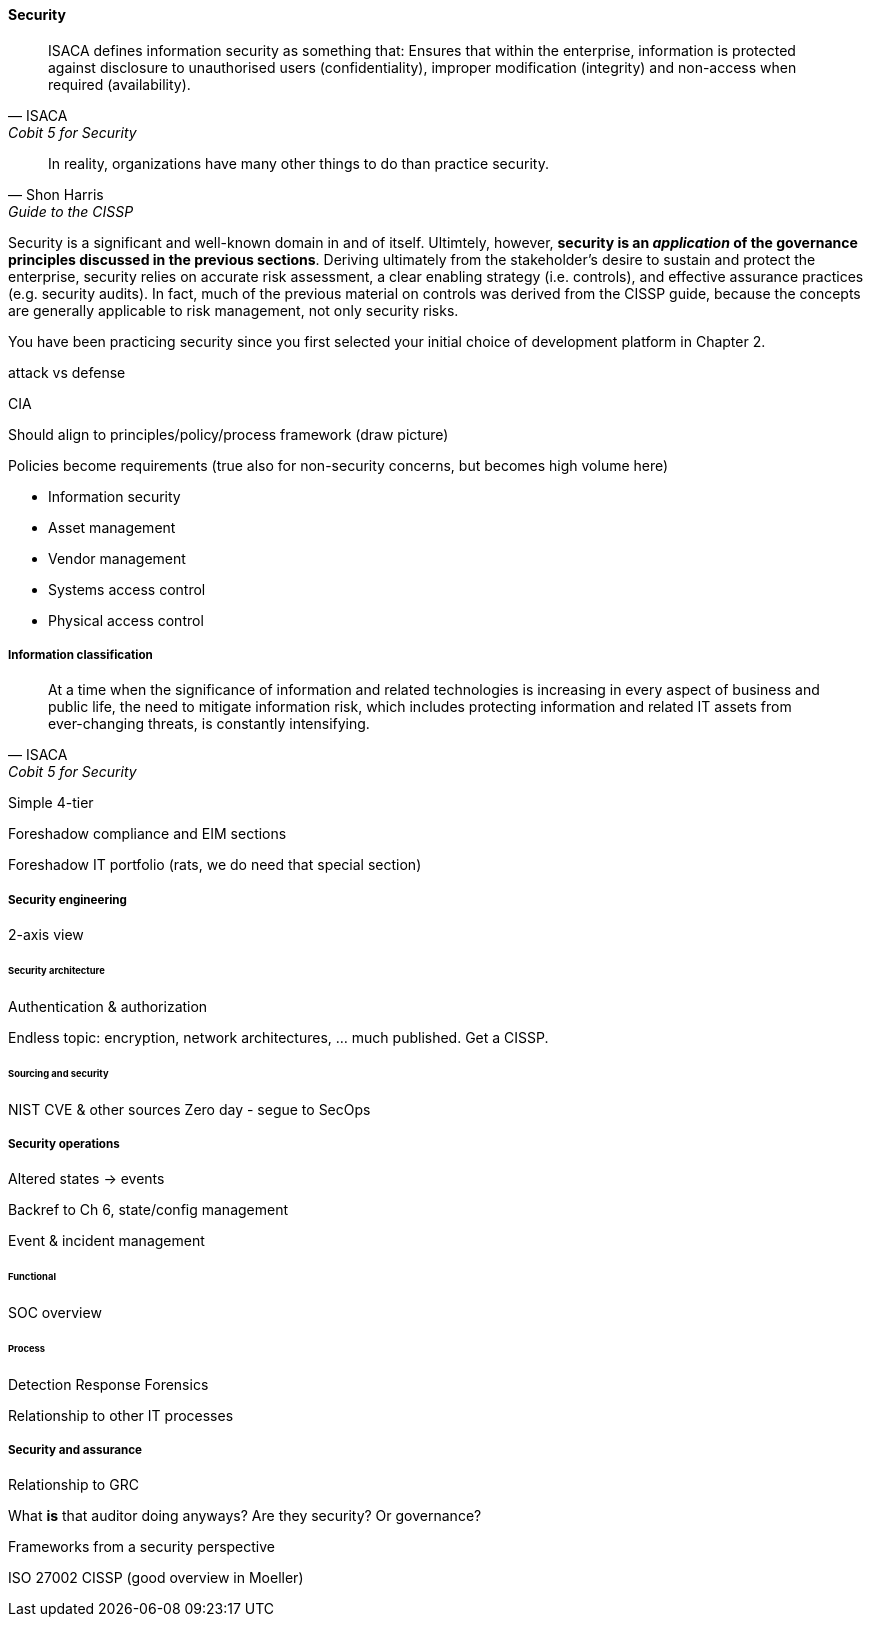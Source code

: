 
==== Security
[quote, ISACA, Cobit 5 for Security]
ISACA defines information security as something that: Ensures that within the enterprise, information is protected against disclosure to unauthorised users
(confidentiality), improper modification (integrity) and non-access when required (availability).

[quote, Shon Harris, Guide to the CISSP]
In reality, organizations have many other things to do than practice security.

Security is a significant and well-known domain in and of itself. Ultimtely, however, *security is an _application_ of the governance principles discussed in the previous sections*. Deriving ultimately from the stakeholder's desire to sustain and protect the enterprise, security relies on accurate risk assessment, a clear enabling strategy (i.e. controls), and effective assurance practices (e.g. security audits). In fact, much of the previous material on controls was derived from the CISSP guide, because the concepts are generally applicable to risk management, not only security risks.

You have been practicing security since you first selected your initial choice of development platform in Chapter 2.

attack vs defense

CIA

Should align to principles/policy/process framework (draw picture)

Policies become requirements (true also for non-security concerns, but becomes high volume here)

* Information security
* Asset management
* Vendor management
* Systems access control
* Physical access control



===== Information classification
[quote, ISACA, Cobit 5 for Security]
At a time when the significance of information and related technologies is increasing in every aspect of business and public life, the need to mitigate information risk, which includes protecting information and related IT assets from ever-changing threats, is constantly intensifying.

Simple 4-tier

Foreshadow compliance and EIM sections

Foreshadow IT portfolio (rats, we do need that special section)

===== Security engineering
2-axis view

====== Security architecture

Authentication & authorization

Endless topic: encryption, network architectures, ... much published. Get a CISSP.

====== Sourcing and security
NIST CVE & other sources
Zero day - segue to SecOps

===== Security operations
Altered states -> events

Backref to Ch 6, state/config management

Event  & incident management

====== Functional
SOC overview

====== Process
Detection
Response
Forensics

Relationship to other IT processes

===== Security and assurance
Relationship to GRC

What *is* that auditor doing anyways? Are they security? Or governance?

Frameworks from a security perspective

ISO 27002
CISSP
(good overview in Moeller)
